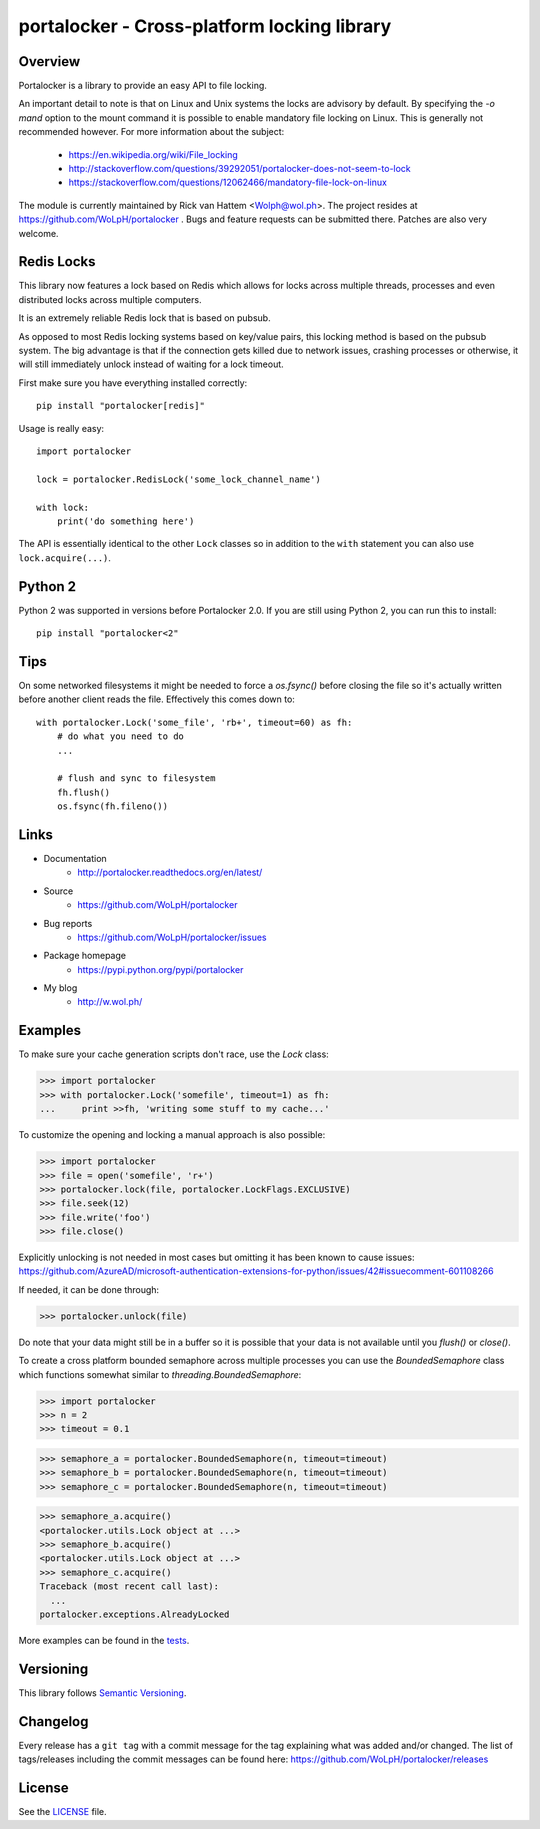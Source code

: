 ############################################
portalocker - Cross-platform locking library
############################################

.. image:: https://travis-ci.com/WoLpH/portalocker.svg?branch=master
    :alt: Linux Test Status
    :target: https://travis-ci.com/WoLpH/portalocker

.. image:: https://ci.appveyor.com/api/projects/status/mgqry98hgpy4prhh?svg=true
    :alt: Windows Tests Status
    :target: https://ci.appveyor.com/project/WoLpH/portalocker

.. image:: https://coveralls.io/repos/WoLpH/portalocker/badge.svg?branch=master
    :alt: Coverage Status
    :target: https://coveralls.io/r/WoLpH/portalocker?branch=master

Overview
--------

Portalocker is a library to provide an easy API to file locking.

An important detail to note is that on Linux and Unix systems the locks are
advisory by default. By specifying the `-o mand` option to the mount command it
is possible to enable mandatory file locking on Linux. This is generally not
recommended however. For more information about the subject:

 - https://en.wikipedia.org/wiki/File_locking
 - http://stackoverflow.com/questions/39292051/portalocker-does-not-seem-to-lock
 - https://stackoverflow.com/questions/12062466/mandatory-file-lock-on-linux

The module is currently maintained by Rick van Hattem <Wolph@wol.ph>.
The project resides at https://github.com/WoLpH/portalocker . Bugs and feature
requests can be submitted there. Patches are also very welcome.

Redis Locks
-----------

This library now features a lock based on Redis which allows for locks across
multiple threads, processes and even distributed locks across multiple
computers.

It is an extremely reliable Redis lock that is based on pubsub.

As opposed to most Redis locking systems based on key/value pairs,
this locking method is based on the pubsub system. The big advantage is
that if the connection gets killed due to network issues, crashing
processes or otherwise, it will still immediately unlock instead of
waiting for a lock timeout.

First make sure you have everything installed correctly:

::

    pip install "portalocker[redis]"

Usage is really easy:

::

    import portalocker

    lock = portalocker.RedisLock('some_lock_channel_name')

    with lock:
        print('do something here')

The API is essentially identical to the other ``Lock`` classes so in addition
to the ``with`` statement you can also use ``lock.acquire(...)``.

Python 2
--------

Python 2 was supported in versions before Portalocker 2.0. If you are still
using
Python 2,
you can run this to install:

::

    pip install "portalocker<2"

Tips
----

On some networked filesystems it might be needed to force a `os.fsync()` before
closing the file so it's actually written before another client reads the file.
Effectively this comes down to:

::

   with portalocker.Lock('some_file', 'rb+', timeout=60) as fh:
       # do what you need to do
       ...

       # flush and sync to filesystem
       fh.flush()
       os.fsync(fh.fileno())

Links
-----

* Documentation
    - http://portalocker.readthedocs.org/en/latest/
* Source
    - https://github.com/WoLpH/portalocker
* Bug reports
    - https://github.com/WoLpH/portalocker/issues
* Package homepage
    - https://pypi.python.org/pypi/portalocker
* My blog
    - http://w.wol.ph/

Examples
--------

To make sure your cache generation scripts don't race, use the `Lock` class:

>>> import portalocker
>>> with portalocker.Lock('somefile', timeout=1) as fh:
...     print >>fh, 'writing some stuff to my cache...'

To customize the opening and locking a manual approach is also possible:

>>> import portalocker
>>> file = open('somefile', 'r+')
>>> portalocker.lock(file, portalocker.LockFlags.EXCLUSIVE)
>>> file.seek(12)
>>> file.write('foo')
>>> file.close()

Explicitly unlocking is not needed in most cases but omitting it has been known
to cause issues:
https://github.com/AzureAD/microsoft-authentication-extensions-for-python/issues/42#issuecomment-601108266

If needed, it can be done through:

>>> portalocker.unlock(file)

Do note that your data might still be in a buffer so it is possible that your
data is not available until you `flush()` or `close()`.

To create a cross platform bounded semaphore across multiple processes you can
use the `BoundedSemaphore` class which functions somewhat similar to
`threading.BoundedSemaphore`:

>>> import portalocker
>>> n = 2
>>> timeout = 0.1

>>> semaphore_a = portalocker.BoundedSemaphore(n, timeout=timeout)
>>> semaphore_b = portalocker.BoundedSemaphore(n, timeout=timeout)
>>> semaphore_c = portalocker.BoundedSemaphore(n, timeout=timeout)

>>> semaphore_a.acquire()
<portalocker.utils.Lock object at ...>
>>> semaphore_b.acquire()
<portalocker.utils.Lock object at ...>
>>> semaphore_c.acquire()
Traceback (most recent call last):
  ...
portalocker.exceptions.AlreadyLocked


More examples can be found in the
`tests <http://portalocker.readthedocs.io/en/latest/_modules/tests/tests.html>`_.


Versioning
----------

This library follows `Semantic Versioning <http://semver.org/>`_.


Changelog
---------

Every release has a ``git tag`` with a commit message for the tag
explaining what was added and/or changed. The list of tags/releases
including the commit messages can be found here:
https://github.com/WoLpH/portalocker/releases

License
-------

See the `LICENSE <https://github.com/WoLpH/portalocker/blob/develop/LICENSE>`_ file.

